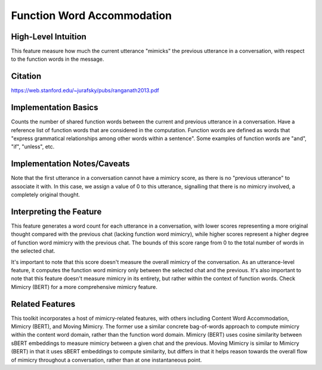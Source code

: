 .. _function_word_accommodation:

Function Word Accommodation
============================

High-Level Intuition
*********************
This feature measure how much the current utterance "mimicks" the previous utterance in a conversation, with respect to the function words in the message. 

Citation
*********
https://web.stanford.edu/~jurafsky/pubs/ranganath2013.pdf

Implementation Basics 
**********************
Counts the number of shared function words between the current and previous utterance in a conversation. Have a reference list of function words that are considered in the computation. Function words are defined as words that "express grammatical relationships among other words within a sentence". Some examples of function words are "and", "if", "unless", etc.


Implementation Notes/Caveats 
*****************************
Note that the first utterance in a conversation cannot have a mimicry score, as there is no "previous utterance" to associate it with. In this case, we assign a value of 0 to this utterance, signalling that there is no mimicry involved, a completely original thought. 

Interpreting the Feature 
*************************
This feature generates a word count for each utterance in a conversation, with lower scores representing a more original thought compared with the previous chat (lacking function word mimicry), while higher scores represent a higher degree of function word mimicry with the previous chat. The bounds of this score range from 0 to the total number of words in the selected chat.

It's important to note that this score doesn't measure the overall mimicry of the conversation. As an utterance-level feature, it computes the function word mimicry only between the selected chat and the previous. It's also important to note that this feature doesn't measure mimicry in its entirety, but rather within the context of function words. Check Mimicry (BERT) for a more comprehensive mimicry feature.

Related Features 
*****************
This toolkit incorporates a host of mimicry-related features, with others including Content Word Accommodation, Mimicry (BERT), and Moving Mimicry. The former use a similar concrete bag-of-words approach to compute mimicry within the content word domain, rather than the function word domain. Mimicry (BERT) uses cosine similarity between sBERT embeddings to measure mimicry between a given chat and the previous. Moving Mimicry is similar to Mimicry (BERT) in that it uses sBERT embeddings to compute similarity, but differs in that it  helps reason towards the overall flow of mimicry throughout a conversation, rather than at one instantaneous point.